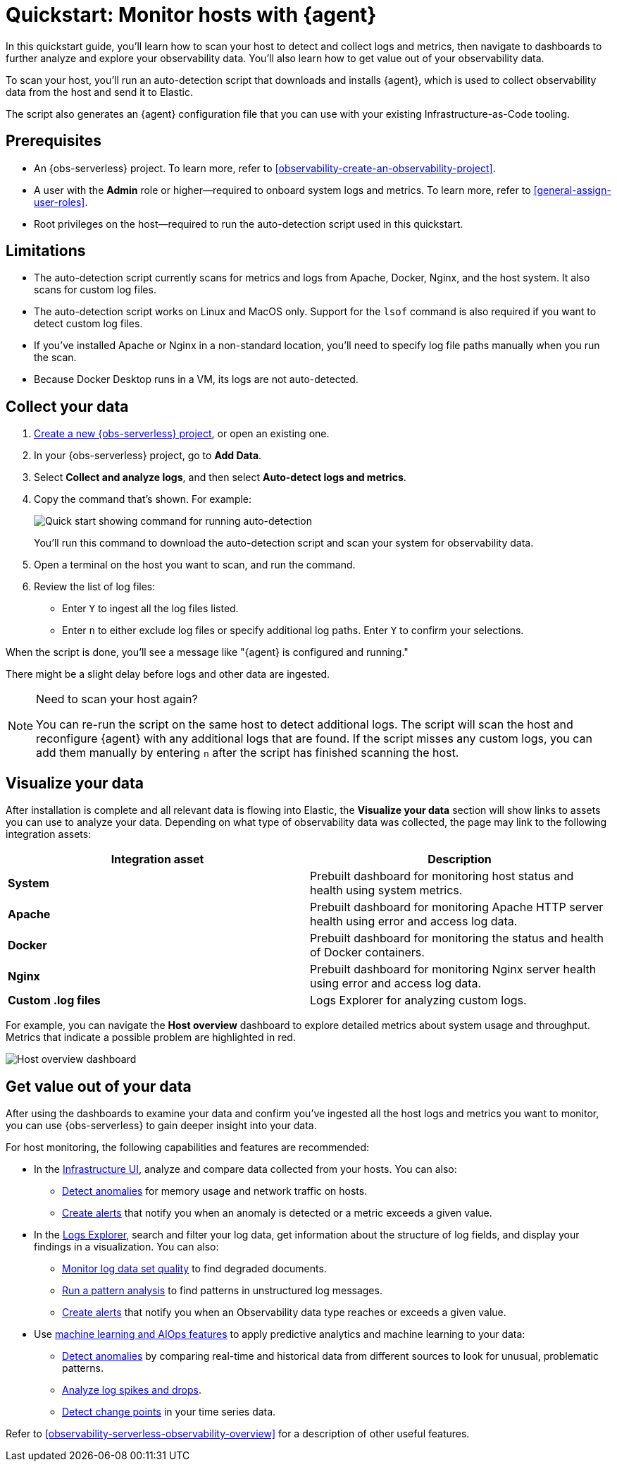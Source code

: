 [[observability-quickstarts-monitor-hosts-with-elastic-agent]]
= Quickstart: Monitor hosts with {agent}

// :description: Learn how to scan your hosts to detect and collect logs and metrics.
// :keywords: serverless, observability, how-to

In this quickstart guide, you'll learn how to scan your host to detect and collect logs and metrics,
then navigate to dashboards to further analyze and explore your observability data.
You'll also learn how to get value out of your observability data.

To scan your host, you'll run an auto-detection script that downloads and installs {agent},
which is used to collect observability data from the host and send it to Elastic.

The script also generates an {agent} configuration file that you can use with your existing Infrastructure-as-Code tooling.

[discrete]
[[observability-quickstarts-monitor-hosts-with-elastic-agent-prerequisites]]
== Prerequisites

* An {obs-serverless} project. To learn more, refer to <<observability-create-an-observability-project>>.
* A user with the **Admin** role or higher—required to onboard system logs and metrics. To learn more, refer to <<general-assign-user-roles>>.
* Root privileges on the host—required to run the auto-detection script used in this quickstart.

[discrete]
[[observability-quickstarts-monitor-hosts-with-elastic-agent-limitations]]
== Limitations

* The auto-detection script currently scans for metrics and logs from Apache, Docker, Nginx, and the host system.
It also scans for custom log files.
* The auto-detection script works on Linux and MacOS only. Support for the `lsof` command is also required if you want to detect custom log files.
* If you've installed Apache or Nginx in a non-standard location, you'll need to specify log file paths manually when you run the scan.
* Because Docker Desktop runs in a VM, its logs are not auto-detected.

[discrete]
[[observability-quickstarts-monitor-hosts-with-elastic-agent-collect-your-data]]
== Collect your data

. <<observability-create-an-observability-project,Create a new {obs-serverless} project>>, or open an existing one.
. In your {obs-serverless} project, go to **Add Data**.
. Select **Collect and analyze logs**, and then select **Auto-detect logs and metrics**.
. Copy the command that's shown. For example:
+
[role="screenshot"]
image::images/quickstart-autodetection-command.png[Quick start showing command for running auto-detection]
+
You'll run this command to download the auto-detection script and scan your system for observability data.
. Open a terminal on the host you want to scan, and run the command.
. Review the list of log files:
+
** Enter `Y` to ingest all the log files listed.
** Enter `n` to either exclude log files or specify additional log paths. Enter `Y` to confirm your selections.

When the script is done, you'll see a message like "{agent} is configured and running."

There might be a slight delay before logs and other data are ingested.

.Need to scan your host again?
[NOTE]
====
You can re-run the script on the same host to detect additional logs.
The script will scan the host and reconfigure {agent} with any additional logs that are found.
If the script misses any custom logs, you can add them manually by entering `n` after the script has finished scanning the host.
====

[discrete]
[[observability-quickstarts-monitor-hosts-with-elastic-agent-visualize-your-data]]
== Visualize your data

After installation is complete and all relevant data is flowing into Elastic,
the **Visualize your data** section will show links to assets you can use to analyze your data.
Depending on what type of observability data was collected,
the page may link to the following integration assets:

|===
| Integration asset | Description

| **System**
| Prebuilt dashboard for monitoring host status and health using system metrics.

| **Apache**
| Prebuilt dashboard for monitoring Apache HTTP server health using error and access log data.

| **Docker**
| Prebuilt dashboard for monitoring the status and health of Docker containers.

| **Nginx**
| Prebuilt dashboard for monitoring Nginx server health using error and access log data.

| **Custom .log files**
| Logs Explorer for analyzing custom logs.
|===

For example, you can navigate the **Host overview** dashboard to explore detailed metrics about system usage and throughput.
Metrics that indicate a possible problem are highlighted in red.

[role="screenshot"]
image::images/quickstart-host-overview.png[Host overview dashboard]

[discrete]
[[observability-quickstarts-monitor-hosts-with-elastic-agent-get-value-out-of-your-data]]
== Get value out of your data

After using the dashboards to examine your data and confirm you've ingested all the host logs and metrics you want to monitor,
you can use {obs-serverless} to gain deeper insight into your data.

For host monitoring, the following capabilities and features are recommended:

* In the <<observability-infrastructure-monitoring,Infrastructure UI>>, analyze and compare data collected from your hosts.
You can also:
+
** <<observability-detect-metric-anomalies,Detect anomalies>> for memory usage and network traffic on hosts.
** <<observability-alerting,Create alerts>> that notify you when an anomaly is detected or a metric exceeds a given value.
* In the <<observability-discover-and-explore-logs,Logs Explorer>>, search and filter your log data,
get information about the structure of log fields, and display your findings in a visualization.
You can also:
+
** <<observability-monitor-datasets,Monitor log data set quality>> to find degraded documents.
** <<observability-run-log-pattern-analysis,Run a pattern analysis>> to find patterns in unstructured log messages.
** <<observability-alerting,Create alerts>> that notify you when an Observability data type reaches or exceeds a given value.
* Use <<observability-machine-learning,machine learning and AIOps features>> to apply predictive analytics and machine learning to your data:
+
** <<observability-aiops-detect-anomalies,Detect anomalies>> by comparing real-time and historical data from different sources to look for unusual, problematic patterns.
** <<observability-aiops-analyze-spikes,Analyze log spikes and drops>>.
** <<observability-aiops-detect-change-points,Detect change points>> in your time series data.

Refer to <<observability-serverless-observability-overview>> for a description of other useful features.
